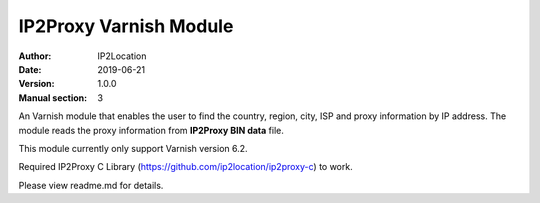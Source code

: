 ---------------------------
IP2Proxy Varnish Module
---------------------------

:Author: IP2Location
:Date: 2019-06-21
:Version: 1.0.0
:Manual section: 3

An Varnish module that enables the user to find the country, region,
city, ISP and proxy information by IP address. The module reads the
proxy information from **IP2Proxy BIN data** file.

This module currently only support Varnish version 6.2.

Required IP2Proxy C Library (https://github.com/ip2location/ip2proxy-c) to work.

Please view readme.md for details.